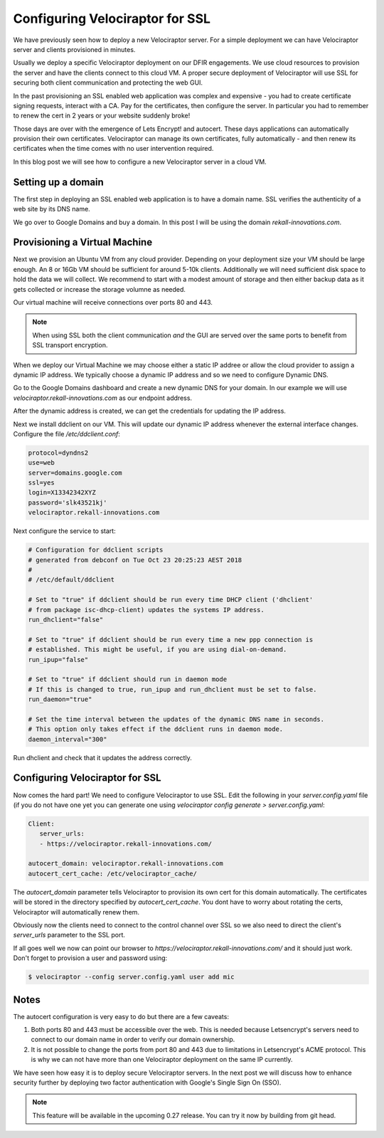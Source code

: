 Configuring Velociraptor for SSL
================================

We have previously seen how to deploy a new Velociraptor server. For a
simple deployment we can have Velociraptor server and clients
provisioned in minutes.

Usually we deploy a specific Velociraptor deployment on our DFIR
engagements. We use cloud resources to provision the server and have
the clients connect to this cloud VM. A proper secure deployment of
Velociraptor will use SSL for securing both client communication and
protecting the web GUI.

In the past provisioning an SSL enabled web application was complex
and expensive - you had to create certificate signing requests,
interact with a CA. Pay for the certificates, then configure the
server. In particular you had to remember to renew the cert in 2 years
or your website suddenly broke!

Those days are over with the emergence of Lets Encrypt! and
autocert. These days applications can automatically provision their
own certificates. Velociraptor can manage its own certificates, fully
automatically - and then renew its certificates when the time comes
with no user intervention required.

In this blog post we will see how to configure a new Velociraptor
server in a cloud VM.

.. more::

Setting up a domain
-------------------

The first step in deploying an SSL enabled web application is to have
a domain name. SSL verifies the authenticity of a web site by its DNS
name.

We go over to Google Domains and buy a domain. In this post I will be
using the domain `rekall-innovations.com`.

Provisioning a Virtual Machine
------------------------------

Next we provision an Ubuntu VM from any cloud provider. Depending on
your deployment size your VM should be large enough. An 8 or 16Gb VM
should be sufficient for around 5-10k clients. Additionally we will
need sufficient disk space to hold the data we will collect. We
recommend to start with a modest amount of storage and then either
backup data as it gets collected or increase the storage volumne as
needed.

Our virtual machine will receive connections over ports 80
and 443.

.. note:: When using SSL both the client communication *and* the GUI
          are served over the same ports to benefit from SSL transport
          encryption.

When we deploy our Virtual Machine we may choose either a static IP
addree or allow the cloud provider to assign a dynamic IP address. We
typically choose a dynamic IP address and so we need to configure
Dynamic DNS.

Go to the Google Domains dashboard and create a new dynamic DNS for
your domain. In our example we will use
`velociraptor.rekall-innovations.com` as our endpoint address.

.. image:: 1.png

After the dynamic address is created, we can get the credentials for
updating the IP address.

.. image:: 2.png


Next we install ddclient on our VM. This will update our dynamic IP
address whenever the external interface changes. Configure the file
`/etc/ddclient.conf`:

.. code-block:: text

   protocol=dyndns2
   use=web
   server=domains.google.com
   ssl=yes
   login=X13342342XYZ
   password='slk43521kj'
   velociraptor.rekall-innovations.com

Next configure the service to start:

.. code-block:: text

   # Configuration for ddclient scripts
   # generated from debconf on Tue Oct 23 20:25:23 AEST 2018
   #
   # /etc/default/ddclient

   # Set to "true" if ddclient should be run every time DHCP client ('dhclient'
   # from package isc-dhcp-client) updates the systems IP address.
   run_dhclient="false"

   # Set to "true" if ddclient should be run every time a new ppp connection is
   # established. This might be useful, if you are using dial-on-demand.
   run_ipup="false"

   # Set to "true" if ddclient should run in daemon mode
   # If this is changed to true, run_ipup and run_dhclient must be set to false.
   run_daemon="true"

   # Set the time interval between the updates of the dynamic DNS name in seconds.
   # This option only takes effect if the ddclient runs in daemon mode.
   daemon_interval="300"

Run dhclient and check that it updates the address correctly.

Configuring Velociraptor for SSL
--------------------------------

Now comes the hard part! We need to configure Velociraptor to use
SSL. Edit the following in your `server.config.yaml` file (if you do
not have one yet you can generate one using `velociraptor config
generate > server.config.yaml`:

.. code-block:: yaml

   Client:
      server_urls:
      - https://velociraptor.rekall-innovations.com/

   autocert_domain: velociraptor.rekall-innovations.com
   autocert_cert_cache: /etc/velociraptor_cache/

The `autocert_domain` parameter tells Velociraptor to provision its
own cert for this domain automatically. The certificates will be
stored in the directory specified by `autocert_cert_cache`.  You dont
have to worry about rotating the certs, Velociraptor will
automatically renew them.

Obviously now the clients need to connect to the control channel over
SSL so we also need to direct the client's `server_urls` parameter to
the SSL port.

If all goes well we now can point our browser to
`https://velociraptor.rekall-innovations.com/` and it should just
work. Don't forget to provision a user and password using:

.. code-block:: bash

   $ velociraptor --config server.config.yaml user add mic

Notes
-----

The autocert configuration is very easy to do but there are a few caveats:

1. Both ports 80 and 443 must be accessible over the web. This is
   needed because Letsencrypt's servers need to connect to our domain
   name in order to verify our domain ownership.

2. It is not possible to change the ports from port 80 and 443 due to
   limitations in Letsencrypt's ACME protocol. This is why we can not
   have more than one Velociraptor deployment on the same IP
   currently.

We have seen how easy it is to deploy secure Velociraptor servers. In
the next post we will discuss how to enhance security further by
deploying two factor authentication with Google's Single Sign On (SSO).

.. note:: This feature will be available in the upcoming 0.27
          release. You can try it now by building from git head.

.. author:: default
.. categories:: none
.. tags:: none
.. comments::
